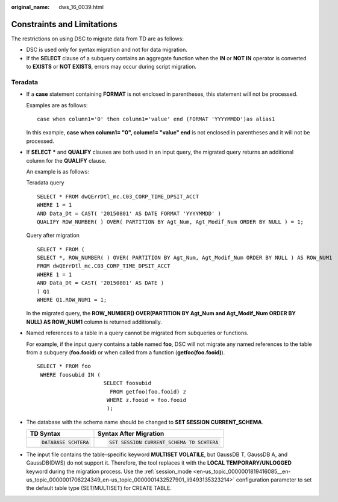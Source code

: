 :original_name: dws_16_0039.html

.. _dws_16_0039:

.. _en-us_topic_0000001819336093:

Constraints and Limitations
===========================

The restrictions on using DSC to migrate data from TD are as follows:

-  DSC is used only for syntax migration and not for data migration.

-  If the **SELECT** clause of a subquery contains an aggregate function when the **IN** or **NOT IN** operator is converted to **EXISTS** or **NOT EXISTS**, errors may occur during script migration.

Teradata
--------

-  If a **case** statement containing **FORMAT** is not enclosed in parentheses, this statement will not be processed.

   Examples are as follows:

   ::

      case when column1='0' then column1='value' end (FORMAT 'YYYYMMDD')as alias1

   In this example, **case when column1= "0", column1= "value" end** is not enclosed in parentheses and it will not be processed.

-  If **SELECT \*** and **QUALIFY** clauses are both used in an input query, the migrated query returns an additional column for the **QUALIFY** clause.

   An example is as follows:

   Teradata query

   ::

      SELECT * FROM dwQErrDtl_mc.C03_CORP_TIME_DPSIT_ACCT
      WHERE 1 = 1
      AND Data_Dt = CAST( '20150801' AS DATE FORMAT 'YYYYMMDD' )
      QUALIFY ROW_NUMBER( ) OVER( PARTITION BY Agt_Num, Agt_Modif_Num ORDER BY NULL ) = 1;

   Query after migration

   ::

      SELECT * FROM (
      SELECT *, ROW_NUMBER( ) OVER( PARTITION BY Agt_Num, Agt_Modif_Num ORDER BY NULL ) AS ROW_NUM1
      FROM dwQErrDtl_mc.C03_CORP_TIME_DPSIT_ACCT
      WHERE 1 = 1
      AND Data_Dt = CAST( '20150801' AS DATE )
      ) Q1
      WHERE Q1.ROW_NUM1 = 1;

   In the migrated query, the **ROW_NUMBER() OVER(PARTITION BY Agt_Num and Agt_Modif_Num ORDER BY NULL) AS ROW_NUM1** column is returned additionally.

-  Named references to a table in a query cannot be migrated from subqueries or functions.

   For example, if the input query contains a table named **foo**, DSC will not migrate any named references to the table from a subquery (**foo.fooid**) or when called from a function (**getfoo(foo.fooid)**).

   ::

      SELECT * FROM foo
       WHERE foosubid IN (
                           SELECT foosubid
                             FROM getfoo(foo.fooid) z
                            WHERE z.fooid = foo.fooid
                            );

-  The database with the schema name should be changed to **SET SESSION CURRENT_SCHEMA**.

   +-----------------------------------+------------------------------------------+
   | TD Syntax                         | Syntax After Migration                   |
   +===================================+==========================================+
   | .. code-block::                   | .. code-block::                          |
   |                                   |                                          |
   |    DATABASE SCHTERA               |    SET SESSION CURRENT_SCHEMA TO SCHTERA |
   +-----------------------------------+------------------------------------------+

-  The input file contains the table-specific keyword **MULTISET VOLATILE**, but GaussDB T, GaussDB A, and GaussDB(DWS) do not support it. Therefore, the tool replaces it with the **LOCAL TEMPORARY/UNLOGGED** keyword during the migration process. Use the :ref:`session_mode <en-us_topic_0000001819416085__en-us_topic_0000001706224349_en-us_topic_0000001432527901_li9493135323214>` configuration parameter to set the default table type (SET/MULTISET) for CREATE TABLE.
